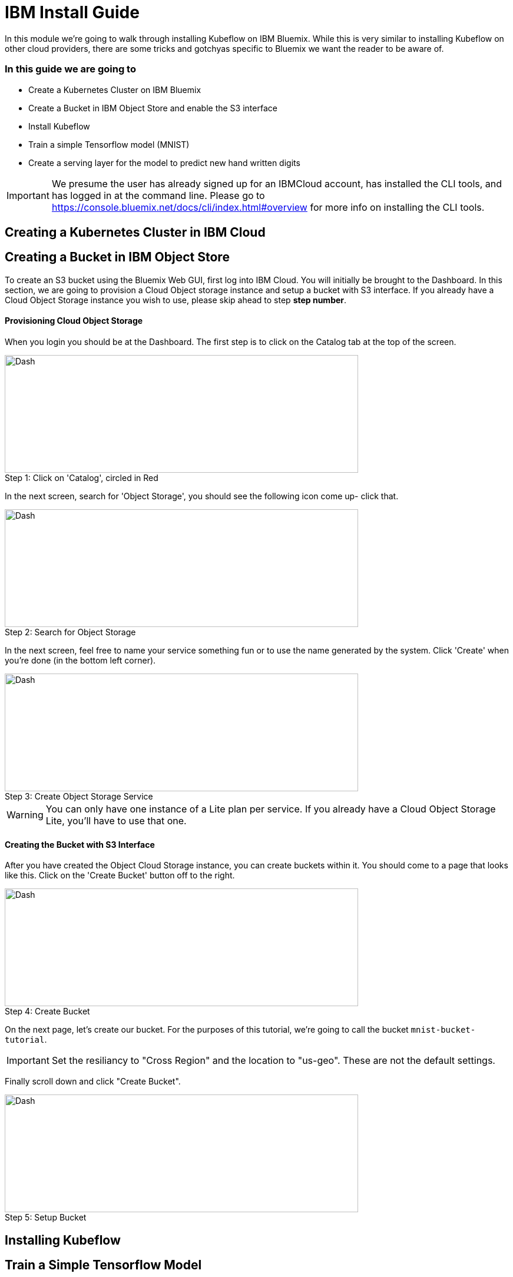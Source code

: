 
= IBM Install Guide

:imagesdir: assets/images

[.lead]

In this module we're going to walk through installing Kubeflow on IBM Bluemix.  While this is very
similar to installing Kubeflow on other cloud providers, there are some tricks and gotchyas specific
to Bluemix we want the reader to be aware of.


=== In this guide we are going to

* Create a Kubernetes Cluster on IBM Bluemix
* Create a Bucket in IBM Object Store and enable the S3 interface
* Install Kubeflow
* Train a simple Tensorflow model (MNIST)
* Create a serving layer for the model to predict new hand written digits


IMPORTANT: We presume the user has already signed up for an IBMCloud account, has installed the CLI tools, and has logged in
at the command line. Please go to https://console.bluemix.net/docs/cli/index.html#overview for more info on installing
the CLI tools.

== Creating a Kubernetes Cluster in IBM Cloud


== Creating a Bucket in IBM Object Store

To create an S3 bucket using the Bluemix Web GUI, first log into IBM Cloud.  You will initially be brought to the
Dashboard.  In this section, we are going to provision a Cloud Object storage instance and setup a bucket with S3 interface.
If you already have a Cloud Object Storage instance you wish to use, please skip ahead to step *step number*.

==== Provisioning Cloud Object Storage

When you login you should be at the Dashboard.  The first step is to click on the Catalog tab at the top of the screen.

.Click on 'Catalog', circled in Red
[#img-dash]
[caption="Step 1: "]
image::dash.png[Dash,600,200]

In the next screen, search for 'Object Storage', you should see the following icon come up- click that.

.Search for Object Storage
[#img-dash]
[caption="Step 2: "]
image::obj-sto.png[Dash,600,200]

In the next screen, feel free to name your service something fun or to use the name generated by the system. Click 'Create'
when you're done (in the bottom left corner).

.Create Object Storage Service
[#img-dash]
[caption="Step 3: "]
image::create-obj-sto.png[Dash,600,200]

WARNING: You can only have one instance of a Lite plan per service. If you already have a Cloud Object Storage Lite,
you'll have to use that one.

==== Creating the Bucket with S3 Interface

After you have created the Object Cloud Storage instance, you can create buckets within it.  You should come to a page
that looks like this.  Click on the 'Create Bucket' button off to the right.

.Create Bucket
[#img-dash]
[caption="Step 4: "]
image::create-bucket.png[Dash,600,200]

On the next page, let's create our bucket.  For the purposes of this tutorial, we're going to call the bucket `mnist-bucket-tutorial`.

IMPORTANT: Set the resiliancy to "Cross Region" and the location to "us-geo". These are not the default settings.

Finally scroll down and click "Create Bucket".

.Setup Bucket
[#img-dash]
[caption="Step 5: "]
image::bucket-settings.png[Dash,600,200]



== Installing Kubeflow


== Train a Simple Tensorflow Model


== Serve the Model for new predictions

